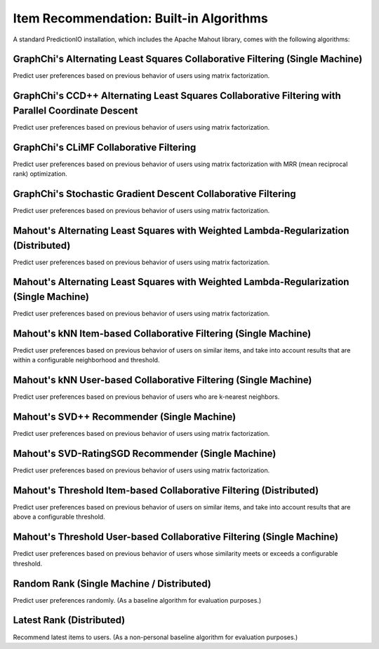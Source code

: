 ========================================
Item Recommendation: Built-in Algorithms
========================================

A standard PredictionIO installation, which includes the Apache Mahout library, comes with the following algorithms:


GraphChi's Alternating Least Squares Collaborative Filtering (Single Machine)
~~~~~~~~~~~~~~~~~~~~~~~~~~~~~~~~~~~~~~~~~~~~~~~~~~~~~~~~~~~~~~~~~~~~~~~~~~~~~

Predict user preferences based on previous behavior of users using matrix
factorization.

GraphChi's CCD++ Alternating Least Squares Collaborative Filtering with Parallel Coordinate Descent
~~~~~~~~~~~~~~~~~~~~~~~~~~~~~~~~~~~~~~~~~~~~~~~~~~~~~~~~~~~~~~~~~~~~~~~~~~~~~~~~~~~~~~~~~~~~~~~~~~~

Predict user preferences based on previous behavior of users using matrix
factorization.


GraphChi's CLiMF Collaborative Filtering
~~~~~~~~~~~~~~~~~~~~~~~~~~~~~~~~~~~~~~~~

Predict user preferences based on previous behavior of users using matrix
factorization with MRR (mean reciprocal rank) optimization.


GraphChi's Stochastic Gradient Descent Collaborative Filtering
~~~~~~~~~~~~~~~~~~~~~~~~~~~~~~~~~~~~~~~~~~~~~~~~~~~~~~~~~~~~~~

Predict user preferences based on previous behavior of users using matrix
factorization.


Mahout's Alternating Least Squares with Weighted Lambda-Regularization (Distributed)
~~~~~~~~~~~~~~~~~~~~~~~~~~~~~~~~~~~~~~~~~~~~~~~~~~~~~~~~~~~~~~~~~~~~~~~~~~~~~~~~~~~~

Predict user preferences based on previous behavior of users using matrix
factorization.


Mahout's Alternating Least Squares with Weighted Lambda-Regularization (Single Machine)
~~~~~~~~~~~~~~~~~~~~~~~~~~~~~~~~~~~~~~~~~~~~~~~~~~~~~~~~~~~~~~~~~~~~~~~~~~~~~~~~~~~~~~~

Predict user preferences based on previous behavior of users using matrix
factorization.


Mahout's kNN Item-based Collaborative Filtering (Single Machine)
~~~~~~~~~~~~~~~~~~~~~~~~~~~~~~~~~~~~~~~~~~~~~~~~~~~~~~~~~~~~~~~~

Predict user preferences based on previous behavior of users on similar items,
and take into account results that are within a configurable neighborhood and
threshold.


Mahout's kNN User-based Collaborative Filtering (Single Machine)
~~~~~~~~~~~~~~~~~~~~~~~~~~~~~~~~~~~~~~~~~~~~~~~~~~~~~~~~~~~~~~~~

Predict user preferences based on previous behavior of users who are
k-nearest neighbors.


Mahout's SVD++ Recommender (Single Machine)
~~~~~~~~~~~~~~~~~~~~~~~~~~~~~~~~~~~~~~~~~~~

Predict user preferences based on previous behavior of users using matrix
factorization.


Mahout's SVD-RatingSGD Recommender (Single Machine)
~~~~~~~~~~~~~~~~~~~~~~~~~~~~~~~~~~~~~~~~~~~~~~~~~~~

Predict user preferences based on previous behavior of users using matrix
factorization.


Mahout's Threshold Item-based Collaborative Filtering (Distributed)
~~~~~~~~~~~~~~~~~~~~~~~~~~~~~~~~~~~~~~~~~~~~~~~~~~~~~~~~~~~~~~~~~~~

Predict user preferences based on previous behavior of users on similar items,
and take into account results that are above a configurable threshold.


Mahout's Threshold User-based Collaborative Filtering (Single Machine)
~~~~~~~~~~~~~~~~~~~~~~~~~~~~~~~~~~~~~~~~~~~~~~~~~~~~~~~~~~~~~~~~~~~~~~

Predict user preferences based on previous behavior of users whose similarity
meets or exceeds a configurable threshold.


Random Rank (Single Machine / Distributed)
~~~~~~~~~~~~~~~~~~~~~~~~~~~~~~~~~~~~~~~~~~

Predict user preferences randomly. (As a baseline algorithm for evaluation
purposes.)


Latest Rank (Distributed)
~~~~~~~~~~~~~~~~~~~~~~~~~

Recommend latest items to users. (As a non-personal baseline algorithm for
evaluation purposes.)
